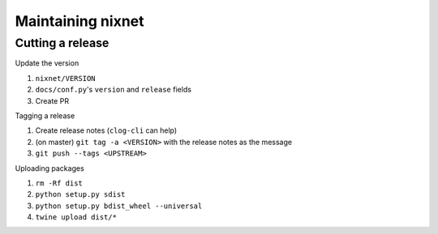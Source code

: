 Maintaining nixnet
==================

Cutting a release
-----------------

Update the version

#. ``nixnet/VERSION``
#. ``docs/conf.py``'s ``version`` and ``release`` fields
#. Create PR

Tagging a release

#. Create release notes (``clog-cli`` can help)
#. (on master) ``git tag -a <VERSION>`` with the release notes as the message
#. ``git push --tags <UPSTREAM>``

Uploading packages

#. ``rm -Rf dist``
#. ``python setup.py sdist``
#. ``python setup.py bdist_wheel --universal``
#. ``twine upload dist/*``
